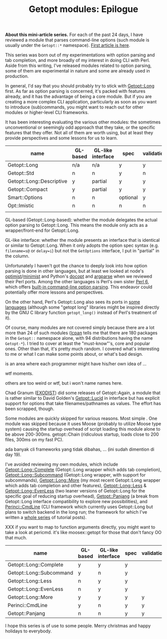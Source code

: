 #+BLOG: perlancar
#+OPTIONS: toc:nil num:nil todo:nil pri:nil tags:nil ^:nil
#+CATEGORY: perl,cli,getopt
#+TAGS: perl,cli,getopt
#+DESCRIPTION:
#+TITLE: Getopt modules: Epilogue

*About this mini-article series.* For each of the past 24 days, I have reviewed
a module that parses command-line options (such module is usually under the
~Getopt::*~ namespace). [[https://perlancar.wordpress.com/2016/12/01/getopt-modules-01-getoptlong/][First article is here]].

This series was born out of my experimentations with option parsing and tab
completion, and more broadly of my interest in doing CLI with Perl. Aside from
this writing, I've released modules related to option parsing, some of them are
experimental in nature and some are already used in production.

In general, I'd say that you should probably try to stick with [[https://metacpan.org/pod/Getopt::Long][Getopt::Long]]
first. As far as option parsing is concerned, it's packed with features already,
and it has the advantage of being a core module. But if you are creating a more
complex CLI application, particularly as soon as you want to introduce
(sub)commands, you might want to reach out for other modules or higher-level CLI
frameworks.

It has been interesting evaluating the various other modules: the sometimes
unconventional or seemingly odd approach that they take, or the specific
features that they offer. Not all of them are worth using, but at least they
provide perspectives and some lessons for us to learn.

| name                      | GL-based | GL-like interface | spec     | validation | required | default | deps | (sub)command | autohelp |
|---------------------------+----------+-------------------+----------+------------+----------+---------+------+--------------+----------|
| Getopt::Long              | n/a      | n/a               | y        | y          | n        | n       | n    | n            | n        |
| Getopt::Std               | n        | n                 | y        | n          | n        | n       | n    | n            | n        |
| Getopt::Long::Descriptive | y        | partial           | y        | y          | y        | y       | n    | n            | y        |
| Getopt::Compact           | y        | partial           | y        | y          |          |         |      |              |          |
| Smart::Options            | n        | n                 | optional | y          |          |         |      |              |          |
| Opt::Imistic              | n        | n                 | n        | n          |          |         |      |              |          |
|                           |          |                   |          |            |          |         |      |              |          |

GL-based (Getopt::Long-based): whether the module delegates the actual option
parsing to Getopt::Long. This means the module only acts as a wrapper/front-end
for Getopt::Long.

GL-like interface: whether the module presents an interface that is identical or
similar to Getopt::Long. When it only adopts the option spec syntax (e.g.
~filename=s@~ or ~delay=i~) but not the ~GetOptions~ interface, I put in
"partial" in the column.

Unfortunately I haven't got the chance to deeply look into how option parsing is
done in other languages, but at least we looked at node's [[https://www.npmjs.com/package/optimist][optimist]]/[[https://www.npmjs.com/package/minimist][minimist]] and
Python's [[http://docopt.org][docopt]] and [[https://docs.python.org/3/library/argparse.html][argparse]] when we reviewed their Perl ports. Among the other
languages is Perl's own sister [[https://perl6.org][Perl 6]], which offers [[https://perl6advent.wordpress.com/2010/12/02/day-2-interacting-with-the-command-line-with-main-subs/][built-in command-line option
parsing]]. This endeavor could potentially offer more lessons and perspectives.

On the other hand, Perl's Getopt::Long also sees its ports in [[https://github.com/PaulWay/PHP-Console-GetoptLong][some]] [[https://www.npmjs.com/package/node-getopt-long][languages]]
(although some "getopt long" libraries might be inspired directly by the GNU C
library function ~getopt_long()~ instead of Perl's treatment of it).

Of course, many modules are not covered simply because there are a lot more than
24 of such modules ([[https://metacpan.org/pod/lcpan][lcpan]] tells me that there are 180 packages in the ~Getopt::~
namespace alone, with 94 distributions having the name ~Getopt-*~). I tried to
cover at least the "must-know"'s, core and popular ones. Other than that, it's
pretty much random. I covered what's interesting to me or what I can make some
points about, or what's bad design.

is an area where each programmer might have his/her own idea of ...

wtf moments.

others are too weird or wtf, but i won't name names here.

Chad Granum ([[https://metacpan.org/author/EXODIST][EXODIST]]) did some releases of Getopt::Again, a
module that is rather similar to David Golden's [[https://metacpan.org/pod/Getopt::Lucid][Getopt::Lucid]] in interface but
has explicit support for options that take filenames/pathnames as values. The
effort has been scrapped, though.

Some modules are quickly skipped for various reasons. Most simple . One module
was skipped because it uses Moose (probably to utilize Moose type system)
causing the startup overhead of script loading this module alone to be above
200-300ms. getopt::Chain (ridiculous startup, loads close to 200 files, 300ms on
my fast PC).

ada banyak cli frameworks yang tidak dibahas, ... (ini sudah dimention di day
19).

I've avoided reviewing my own modules, which include [[https://metacpan.org/pod/Getopt::Long::Complete][Getopt::Long::Complete]]
(Getopt::Long wrapper which adds tab completion), [[https://metacpan.org/pod/Getopt::Long::Subcommand][Getopt::Long::Subcommand]]
(Getopt::Long wrapper, with support for subcommands), [[https://metacpan.org/pod/Getopt::Long::More][Getopt::Long::More]] (my
most recent Getopt::Long wrapper which adds tab completion and other features),
[[https://metacpan.org/pod/Getopt::Long::Less][Getopt::Long::Less]] & [[https://metacpan.org/pod/Getopt::Long::EvenLess][Getopt::Long::EvenLess]] (two leaner versions of Getopt::Long
for the specific goal of reducing startup overhead), [[https://metacpan.org/pod/Getopt::Panjang][Getopt::Panjang]] (a break
from Getopt::Long interface compatibility to explore new possibilities), and
[[https://metacpan.org/pod/Perinci::CmdLine::Lite][Perinci::CmdLine]] (CLI framework which currently uses Getopt::Long but plans to
switch backend in the long run; the framework for which I've written a [[https://perlancar.wordpress.com/tag/pericmd-tut/][whole
series]] of tutorial posts).

XXX if you want to map to function arguments directly, you might want to take a
look at pericmd. it's like moosex::getopt for those that don't fancy OO that
much.


| name                     | GL-based | GL-like interface | spec | validation | required | default | deps    | autohelp |
|--------------------------+----------+-------------------+------+------------+----------+---------+---------+----------|
| Getopt::Long::Complete   | y        | y                 | y    |            |          |         |         |          |
| Getopt::Long::Subcommand | y        | n                 | y    |            |          |         |         |          |
| Getopt::Long::Less       | n        | y                 | y    |            |          |         |         |          |
| Getopt::Long::EvenLess   | n        | y                 | y    |            |          |         |         |          |
| Getopt::Long::More       | y        | y                 | y    | y          | y        | y       | planned | y        |
| Perinci::CmdLine         | y        | n                 | y    | y          | y        | y       | y       | y        |
| Getopt::Panjang          | n        | n                 | y    | y          |          |         |         |          |

I hope this series is of use to some people. Merry christmas and happy holidays
to everybody.
